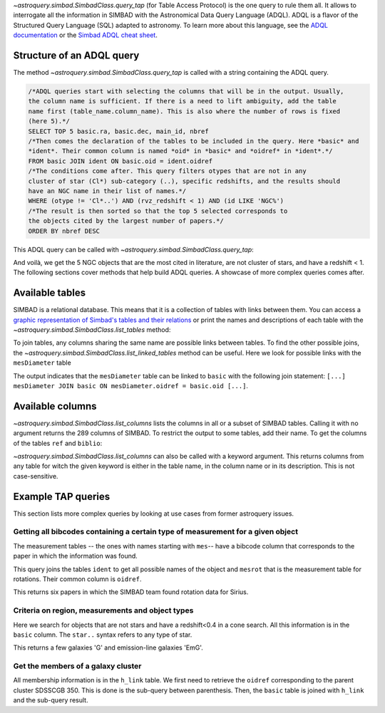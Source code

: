 `~astroquery.simbad.SimbadClass.query_tap` (for Table Access Protocol) is the one
query to rule them all. It allows to interrogate all the information in SIMBAD with the
Astronomical Data Query Language (ADQL). ADQL is a flavor of the Structured
Query Language (SQL) adapted to astronomy. To learn more about this language,
see the `ADQL documentation <https://ivoa.net/documents/ADQL/index.html>`__
or the `Simbad ADQL cheat sheet <http://simbad.cds.unistra.fr/simbad/tap/help/adqlHelp.html>`__.

Structure of an ADQL query
^^^^^^^^^^^^^^^^^^^^^^^^^^

The method `~astroquery.simbad.SimbadClass.query_tap` is called with a string containing the
ADQL query.

.. code-block:: SQL

  /*ADQL queries start with selecting the columns that will be in the output. Usually,
  the column name is sufficient. If there is a need to lift ambiguity, add the table
  name first (table_name.column_name). This is also where the number of rows is fixed
  (here 5).*/
  SELECT TOP 5 basic.ra, basic.dec, main_id, nbref
  /*Then comes the declaration of the tables to be included in the query. Here *basic* and
  *ident*. Their common column is named *oid* in *basic* and *oidref* in *ident*.*/
  FROM basic JOIN ident ON basic.oid = ident.oidref
  /*The conditions come after. This query filters otypes that are not in any
  cluster of star (Cl*) sub-category (..), specific redshifts, and the results should
  have an NGC name in their list of names.*/
  WHERE (otype != 'Cl*..') AND (rvz_redshift < 1) AND (id LIKE 'NGC%')
  /*The result is then sorted so that the top 5 selected corresponds to
  the objects cited by the largest number of papers.*/
  ORDER BY nbref DESC

This ADQL query can be called with `~astroquery.simbad.SimbadClass.query_tap`: 

.. nbref changes often so we ignore the output here
.. doctest-remote-data::

    >>> from astroquery.simbad import Simbad
    >>> Simbad.query_tap("""SELECT TOP 5 basic.ra, basic.dec, main_id, nbref
    ...                  FROM basic JOIN ident ON basic.oid = ident.oidref
    ...                  WHERE (otype != 'Cl*..') AND (rvz_redshift < 1)
    ...                  AND (id LIKE 'NGC%')
    ...                  ORDER BY nbref DESC""") # doctest: +IGNORE_OUTPUT
        <Table length=5>
            ra                dec         main_id  nbref
           deg                deg                       
         float64            float64        object  int32
    ------------------ ------------------ -------- -----
    10.684708333333333 41.268750000000004    M  31 12412
    13.158333333333333 -72.80027777777778 NAME SMC 10875
       187.70593076725 12.391123246083334    M  87  7040
    148.96845833333333  69.67970277777778    M  82  5769
        23.46206906218 30.660175111980003    M  33  5737

And voilà, we get the 5 NGC objects that are the most cited in literature, are not cluster
of stars, and have a redshift < 1. The following sections cover methods that help build ADQL
queries. A showcase of more complex queries comes after.

Available tables
^^^^^^^^^^^^^^^^

SIMBAD is a relational database. This means that it is a collection of tables with
links between them. You can access a `graphic representation of Simbad's tables and
their relations <http://simbad.cds.unistra.fr/simbad/tap/tapsearch.html>`__ or print
the names and descriptions of each table with the
`~astroquery.simbad.SimbadClass.list_tables` method:

.. doctest-remote-data::

    >>> from astroquery.simbad import Simbad
    >>> Simbad.list_tables() # doctest: +IGNORE_OUTPUT
    <Table length=30>
      table_name                                  description                                 
        object                                       object                                   
    ------------- ----------------------------------------------------------------------------
            basic                                    General data about an astronomical object
              ids                                             all names concatenated with pipe
         alltypes                                      all object types concatenated with pipe
            ident                                        Identifiers of an astronomical object
              cat                                                              Catalogues name
             flux                      Magnitude/Flux information about an astronomical object
        allfluxes                             all flux/magnitudes U,B,V,I,J,H,K,u_,g_,r_,i_,z_
           filter                                                 Description of a flux filter
          has_ref Associations between astronomical objects and their bibliographic references
              ref                                                      Bibliographic reference
           author                                          Author of a bibliographic reference
           h_link                                              hierarchy of membership measure
      mesHerschel                                                   The Herschel observing Log
           biblio                                                                 Bibliography
         keywords                                                  List of keywords in a paper
           mesXmm                                                           XMM observing log.
    mesVelocities                                   Collection of HRV, Vlsr, cz and redshifts.
           mesVar                         Collection of stellar variability types and periods.
           mesRot                                               Stellar Rotational Velocities.
            mesPM                                                Collection of proper motions.
           mesPLX                                      Collection of trigonometric parallaxes.
         otypedef                               all names and definitions for the object types
           mesIUE                            International Ultraviolet Explorer observing log.
           mesISO                              Infrared Space Observatory (ISO) observing log.
          mesFe_h                  Collection of metallicity, as well as Teff, logg for stars.
      mesDiameter                                             Collection of stellar diameters.
      mesDistance                   Collection of distances (pc, kpc or Mpc) by several means.
           otypes                           List of all object types associated with an object
           mesSpT                                                Collection of spectral types.
         journals                             Description of all used journals in the database

To join tables, any columns sharing the same name are possible links between tables.
To find the other possible joins, the `~astroquery.simbad.SimbadClass.list_linked_tables` method
can be useful. Here we look for possible links with the ``mesDiameter`` table

.. doctest-remote-data::

    >>> from astroquery.simbad import Simbad
    >>> Simbad.list_linked_tables("mesDiameter")
    <Table length=1>
     from_table from_column target_table target_column
       object      object      object        object
    ----------- ----------- ------------ -------------
    mesDiameter      oidref        basic           oid

The output indicates that the ``mesDiameter`` table can be linked to ``basic`` with the following
join statement: ``[...] mesDiameter JOIN basic ON mesDiameter.oidref = basic.oid [...]``.


.. graphviz:: simbad-er.gv
    :layout: neato
    :caption: A quick view of SIMBAD's tables. Hover the links to see the linked columns.
    :alt: This interactive graph summarizes the information that can be obtained with `~astroquery.simbad.SimbadClass.list_tables` and `~astroquery.simbad.SimbadClass.list_linked_tables`.

Available columns
^^^^^^^^^^^^^^^^^

`~astroquery.simbad.SimbadClass.list_columns` lists the columns in all or a subset of SIMBAD tables.
Calling it with no argument returns the 289 columns of SIMBAD. To restrict the output to
some tables, add their name. To get the columns of the tables ``ref`` and ``biblio``:

.. doctest-remote-data::

    >>> from astroquery.simbad import Simbad
    >>> Simbad.list_columns("ref", "biblio")
    <Table length=13>
    table_name column_name   datatype  ...  unit          ucd         
      object      object      object   ... object        object       
    ---------- ----------- ----------- ... ------ --------------------
        biblio      biblio        TEXT ...        meta.record;meta.bib
        biblio      oidref      BIGINT ...         meta.record;meta.id
           ref    abstract UNICODECHAR ...                 meta.record
           ref     bibcode        CHAR ...            meta.bib.bibcode
           ref         doi     VARCHAR ...          meta.code;meta.bib
           ref     journal     VARCHAR ...            meta.bib.journal
           ref   last_page     INTEGER ...               meta.bib.page
           ref    nbobject     INTEGER ...                 meta.number
           ref      oidbib      BIGINT ...        meta.record;meta.bib
           ref        page     INTEGER ...               meta.bib.page
           ref       title        CLOB ...                  meta.title
           ref      volume     INTEGER ...             meta.bib.volume
           ref        year    SMALLINT ...          meta.note;meta.bib

`~astroquery.simbad.SimbadClass.list_columns` can also be called with a keyword argument.
This returns columns from any table for witch the  given keyword is either in the table name,
in the column name or in its description. This is not case-sensitive.

.. doctest-remote-data::

    >>> from astroquery.simbad import Simbad
    >>> Simbad.list_columns(keyword="Radial velocity")
    <Table length=8>
      table_name    column_name   ...  unit                  ucd
        object         object     ... object                object
    ------------- --------------- ... ------ -----------------------------------
            basic     rvz_bibcode ...        meta.bib.bibcode;spect.dopplerVeloc
            basic         rvz_err ... km.s-1       stat.error;spect.dopplerVeloc
            basic    rvz_err_prec ...                                           
            basic        rvz_qual ...          meta.code.qual;spect.dopplerVeloc
            basic      rvz_radvel ... km.s-1              spect.dopplerVeloc.opt
            basic rvz_radvel_prec ...
            basic        rvz_type ...
    mesVelocities          origin ...                                  meta.note

Example TAP queries
^^^^^^^^^^^^^^^^^^^

This section lists more complex queries by looking at use cases from former astroquery issues.

Getting all bibcodes containing a certain type of measurement for a given object
""""""""""""""""""""""""""""""""""""""""""""""""""""""""""""""""""""""""""""""""

The measurement tables -- the ones with names starting with ``mes``-- have a bibcode column
that corresponds to the paper in which the information was found.

This query joins the tables ``ident`` to get all possible names of the object and ``mesrot``
that is the measurement table for rotations. Their common column is ``oidref``.

.. doctest-remote-data::

    >>> from astroquery.simbad import Simbad
    >>> query = """SELECT bibcode AS "Rotation Measurements Bibcodes"
    ...     FROM ident JOIN mesrot USING(oidref)
    ...     WHERE id = 'Sirius';
    ...     """
    >>> Simbad.query_tap(query)
    <Table length=6>
    Rotation Measurements Bibcodes
                object            
    ------------------------------
            2016A&A...589A..83G
            2002A&A...393..897R
            1995ApJS...99..135A
            1970CoKwa.189....0U
            1970CoAsi.239....1B
            2011A&A...531A.143D

This returns six papers in which the SIMBAD team found rotation data for Sirius.

Criteria on region, measurements and object types
"""""""""""""""""""""""""""""""""""""""""""""""""

Here we search for objects that are not stars and have a redshift<0.4 in a cone search. All this information
is in the ``basic`` column. The ``star..`` syntax refers to any type of star.

.. doctest-remote-data::

    >>> from astroquery.simbad import Simbad
    >>> query = """SELECT ra, dec, main_id, rvz_redshift, otype
    ...         FROM basic 
    ...         WHERE otype != 'star..'
    ...         AND CONTAINS(POINT('ICRS', basic.ra, basic.dec), CIRCLE('ICRS', 331.92, +12.44 , 0.25)) = 1
    ...         AND rvz_redshift <= 0.4"""
    >>> Simbad.query_tap(query)
    <Table length=11>
           ra              dec                 main_id          rvz_redshift otype 
          deg              deg                                                     
        float64          float64                object            float64    object
    --------------- ------------------ ------------------------ ------------ ------
    331.86493815752     12.61105991847 SDSS J220727.58+123639.8      0.11816    EmG
    331.80665742545      12.5032406228 SDSS J220713.60+123011.7       0.1477    EmG
         332.022027           12.29211 SDSS J220805.28+121731.5      0.12186      G
         331.984091          12.573282 SDSS J220756.18+123423.8      0.13824      G
    331.87489584192      12.5830568196 SDSS J220729.97+123458.8      0.03129      G
    331.77233978222 12.314639195540002  2MASX J22070538+1218523        0.079      G
         331.796426          12.426641 SDSS J220711.14+122535.9      0.07886      G
    331.68420630414      12.3609942055  2MASX J22064423+1221397       0.1219      G
         331.951995          12.431051 SDSS J220748.47+122551.7      0.16484      G
         332.171805          12.430204 SDSS J220841.23+122548.7      0.14762      G
         332.084711          12.486509 SDSS J220820.33+122911.4      0.12246      G
        
This returns a few galaxies 'G' and emission-line galaxies 'EmG'.

Get the members of a galaxy cluster
"""""""""""""""""""""""""""""""""""

All membership information is in the ``h_link`` table. We first need to retrieve the ``oidref``
corresponding to the parent cluster SDSSCGB 350. This is done is the sub-query between parenthesis.
Then, the ``basic`` table is joined with ``h_link`` and the sub-query result.

.. doctest-remote-data::

    >>> from astroquery.simbad import Simbad
    >>> query = """SELECT main_id AS "child id",
    ...         otype, ra, dec, membership,
    ...         cluster_table.id AS "parent cluster"
    ...         FROM (SELECT oidref, id FROM ident WHERE id = 'SDSSCGB 350') AS cluster_table,
    ...         basic JOIN h_link ON basic.oid = h_link.child
    ...         WHERE h_link.parent = cluster_table.oidref;
    ...         """
    >>> Simbad.query_tap(query)
    <Table length=7>
            child id         otype          ra         ... membership parent cluster
                                           deg         ...  percent                 
             object          object      float64       ...   int16        object    
    ------------------------ ------ ------------------ ... ---------- --------------
               SDSSCGB 350.4      G 243.18303333333336 ...         75    SDSSCGB 350
    SDSS J161245.36+281652.4      G 243.18900464937997 ...         75    SDSSCGB 350
               SDSSCGB 350.1      G 243.18618110644002 ...         75    SDSSCGB 350
                LEDA 1831614      G         243.189153 ...         75    SDSSCGB 350
                LEDA 1832284      G         243.187819 ...        100    SDSSCGB 350
               SDSSCGB 350.1      G 243.18618110644002 ...        100    SDSSCGB 350
                LEDA 1831614      G         243.189153 ...        100    SDSSCGB 350

